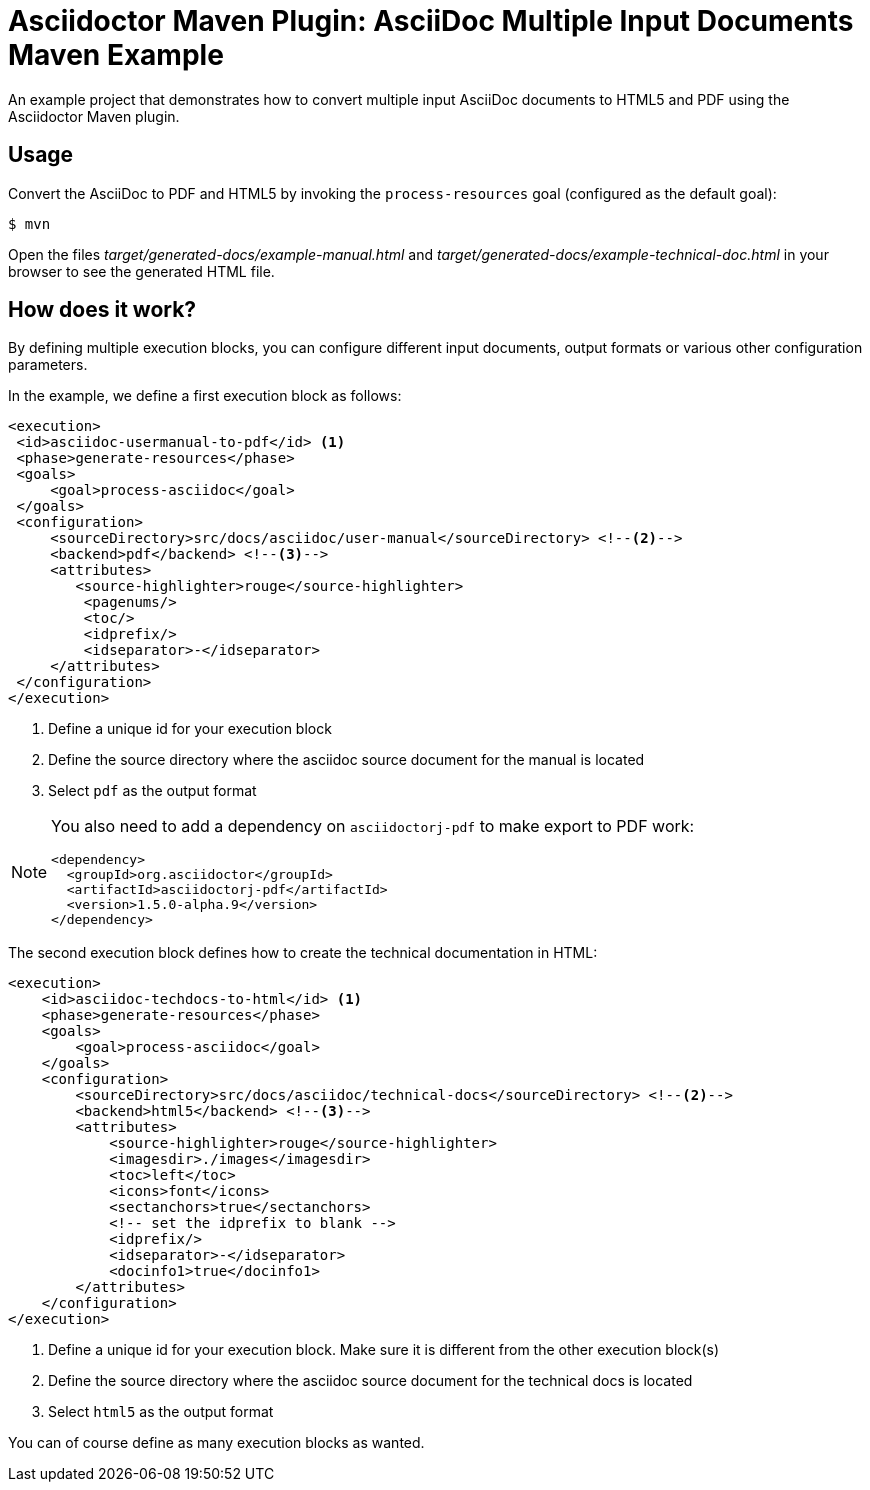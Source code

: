 = Asciidoctor Maven Plugin: AsciiDoc Multiple Input Documents Maven Example

An example project that demonstrates how to convert multiple input AsciiDoc documents to HTML5 and PDF using the
Asciidoctor Maven plugin.

== Usage

Convert the AsciiDoc to PDF and HTML5 by invoking the `process-resources` goal (configured as the default goal):

 $ mvn

Open the files _target/generated-docs/example-manual.html_ and _target/generated-docs/example-technical-doc.html_ in
your browser to see the generated HTML file.

== How does it work?

By defining multiple execution blocks, you can configure different input documents, output formats or various other
configuration parameters.

In the example, we define a first execution block as follows:

[source,xml]
----
<execution>
 <id>asciidoc-usermanual-to-pdf</id> <1>
 <phase>generate-resources</phase>
 <goals>
     <goal>process-asciidoc</goal>
 </goals>
 <configuration>
     <sourceDirectory>src/docs/asciidoc/user-manual</sourceDirectory> <!--2-->
     <backend>pdf</backend> <!--3-->
     <attributes>
        <source-highlighter>rouge</source-highlighter>
         <pagenums/>
         <toc/>
         <idprefix/>
         <idseparator>-</idseparator>
     </attributes>
 </configuration>
</execution>
----
<1> Define a unique id for your execution block
<2> Define the source directory where the asciidoc source document for the manual is located
<3> Select `pdf` as the output format

[NOTE]
====
You also need to add a dependency on `asciidoctorj-pdf` to make export to PDF work:
[source,xml]
----
<dependency>
  <groupId>org.asciidoctor</groupId>
  <artifactId>asciidoctorj-pdf</artifactId>
  <version>1.5.0-alpha.9</version>
</dependency>
----
====

The second execution block defines how to create the technical documentation in HTML:

[source,xml]
----
<execution>
    <id>asciidoc-techdocs-to-html</id> <1>
    <phase>generate-resources</phase>
    <goals>
        <goal>process-asciidoc</goal>
    </goals>
    <configuration>
        <sourceDirectory>src/docs/asciidoc/technical-docs</sourceDirectory> <!--2-->
        <backend>html5</backend> <!--3-->
        <attributes>
            <source-highlighter>rouge</source-highlighter>
            <imagesdir>./images</imagesdir>
            <toc>left</toc>
            <icons>font</icons>
            <sectanchors>true</sectanchors>
            <!-- set the idprefix to blank -->
            <idprefix/>
            <idseparator>-</idseparator>
            <docinfo1>true</docinfo1>
        </attributes>
    </configuration>
</execution>
----
<1> Define a unique id for your execution block. Make sure it is different from the other execution block(s)
<2> Define the source directory where the asciidoc source document for the technical docs is located
<3> Select `html5` as the output format

You can of course define as many execution blocks as wanted.
